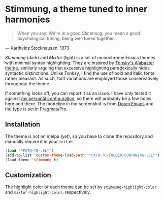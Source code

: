 * Stimmung, a theme tuned to inner harmonies

  #+BEGIN_QUOTE
  When you say: We're in a good /Stimmung/, you mean a good psychological tuning, being well tuned together. 
  #+END_QUOTE
  — Karlheinz Stockhausen, 1973

  [[./.assets/screenshot.png]]

  /Stimmung/ (dark) and /Mixtur/ (light) is a set of monochrome Emacs themes with minimal syntax highlighting. They are inspired by [[https://github.com/tonsky/sublime-scheme-alabaster][Tonsky's Alabaster theme]], similarly arguing that excessive highlighting paradoxically hides syntactic distinctions. Unlike Tonksy, I find the use of bold and italic fonts rather pleasant. As such, font variations are employed those conservatively throughout the theme.

  If something looks off, you can report it as an issue. I have only tested it against [[https://github.com/motform/emacs.d][my personal configuration]], so there will probably be a few holes here and there. The modeline in the screenshot is from [[https://github.com/seagle0128/doom-modeline][Doom Emacs]] and the type is set in [[https://fsd.it/shop/fonts/pragmatapro/][PragmataPro]].

** Installation
   The theme is not on melpa (yet), so you have to clone the repository and manually require it in your ~init~.el.

   #+BEGIN_SRC emacs-lisp
   (load "*PATH-TO-.EL*")
   (add-to-list 'custom-theme-load-path "*PATH-TO-FOLDER-CONTANING-.EL*")
   (load-theme 'stimmung t)
   #+END_SRC

** Customization
   The highlight color of each theme can be set by ~stimmung-highlight-color~ and ~mixtur-highlight-color~, respectively.
